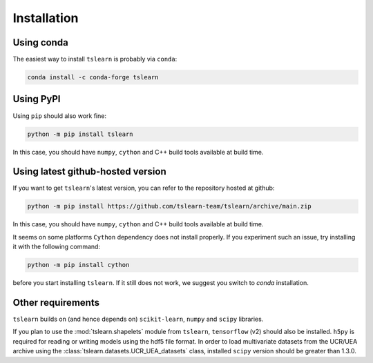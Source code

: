 Installation
============

Using conda
-----------

The easiest way to install ``tslearn`` is probably via ``conda``:

.. code-block:: bash

    conda install -c conda-forge tslearn

Using PyPI
----------

Using ``pip`` should also work fine:

.. code-block:: bash

    python -m pip install tslearn

In this case, you should have ``numpy``, ``cython`` and C++ build tools
available at build time.


Using latest github-hosted version
----------------------------------

If you want to get ``tslearn``'s latest version, you can refer to the
repository hosted at github:

.. code-block:: bash

    python -m pip install https://github.com/tslearn-team/tslearn/archive/main.zip

In this case, you should have ``numpy``, ``cython`` and C++ build tools
available at build time.


It seems on some platforms ``Cython`` dependency does not install properly.
If you experiment such an issue, try installing it with the following command:

.. code-block:: bash

    python -m pip install cython


before you start installing ``tslearn``.
If it still does not work, we suggest you switch to `conda` installation.

Other requirements
------------------

``tslearn`` builds on (and hence depends on) ``scikit-learn``, ``numpy`` and
``scipy`` libraries.

If you plan to use the :mod:`tslearn.shapelets` module from
``tslearn``, ``tensorflow`` (v2) should also be installed.
``h5py`` is required for reading or writing models using the hdf5 file format.
In order to load multivariate datasets from the UCR/UEA archive using the
:class:`tslearn.datasets.UCR_UEA_datasets` class,
installed ``scipy`` version should be greater than 1.3.0.

